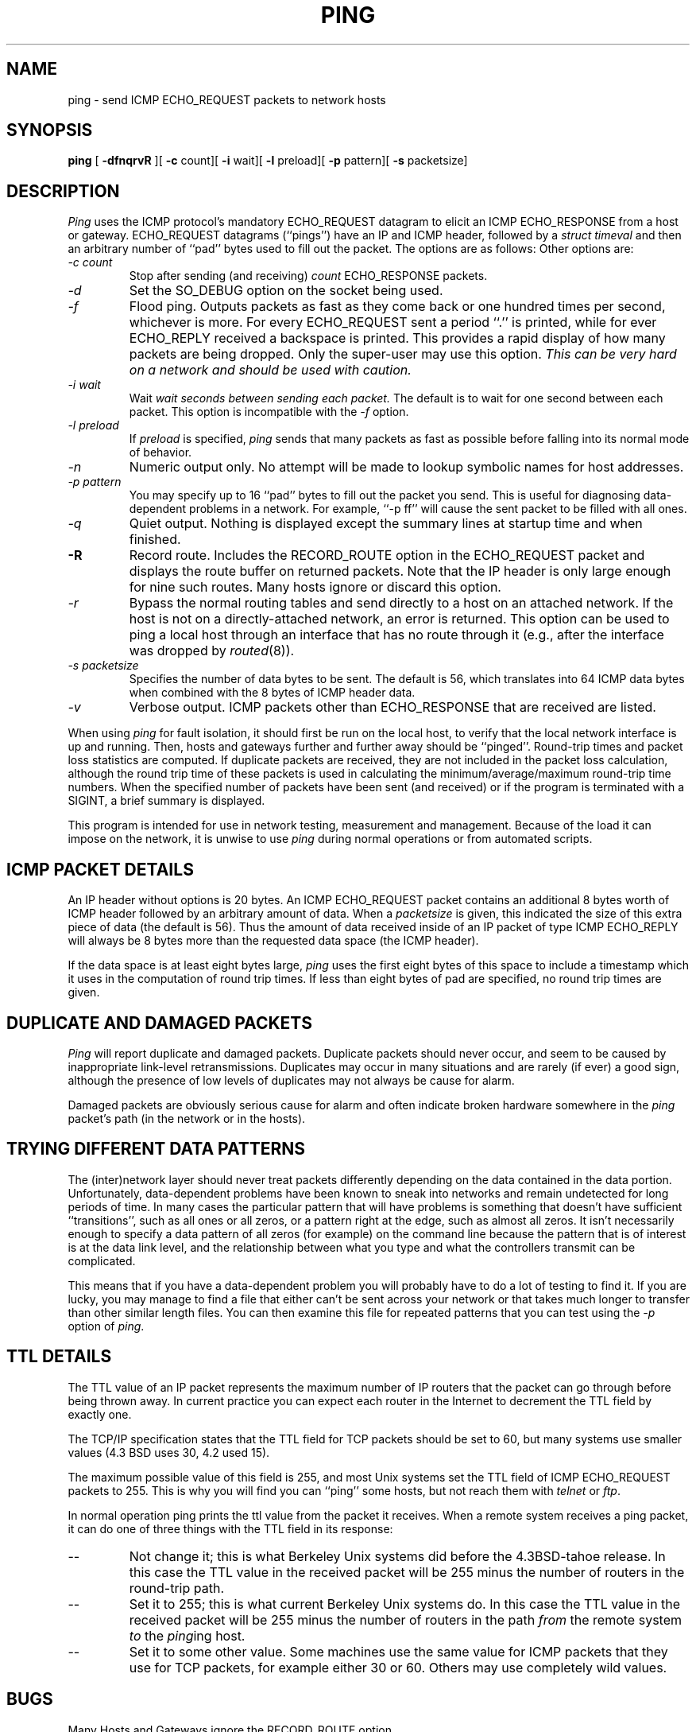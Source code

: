 .\" Copyright (c) 1985 The Regents of the University of California.
.\" All rights reserved.
.\"
.\" Redistribution and use in source and binary forms are permitted
.\" provided that the above copyright notice and this paragraph are
.\" duplicated in all such forms and that any documentation,
.\" advertising materials, and other materials related to such
.\" distribution and use acknowledge that the software was developed
.\" by the University of California, Berkeley.  The name of the
.\" University may not be used to endorse or promote products derived
.\" from this software without specific prior written permission.
.\" THIS SOFTWARE IS PROVIDED ``AS IS'' AND WITHOUT ANY EXPRESS OR
.\" IMPLIED WARRANTIES, INCLUDING, WITHOUT LIMITATION, THE IMPLIED
.\" WARRANTIES OF MERCHANTIBILITY AND FITNESS FOR A PARTICULAR PURPOSE.
.\"
.\"	@(#)ping.8	6.5 (Berkeley) 08/16/89
.\"
.TH PING 8 ""
.UC 6
.SH NAME
ping \- send ICMP ECHO_REQUEST packets to network hosts
.SH SYNOPSIS
.B ping
[
.B -dfnqrvR
][
.B -c
count][
.B -i
wait][
.B -l
preload][
.B -p
pattern][
.B -s
packetsize]
.SH DESCRIPTION
.I Ping
uses the
ICMP protocol's mandatory ECHO_REQUEST datagram to elicit an
ICMP ECHO_RESPONSE from a host or gateway.
ECHO_REQUEST datagrams (``pings'') have an IP and ICMP header,
followed by a
.I struct timeval
and then an arbitrary number of ``pad'' bytes used to fill out the
packet.
The options are as follows:
Other options are:
.TP
.I "-c count"
Stop after sending (and receiving)
.I count
ECHO_RESPONSE packets.
.TP
.I -d
Set the SO_DEBUG option on the socket being used.
.TP
.I -f
Flood ping.
Outputs packets as fast as they come back or one hundred times per second,
whichever is more.
For every ECHO_REQUEST sent a period ``.'' is printed, while for ever
ECHO_REPLY received a backspace is printed.
This provides a rapid display of how many packets are being dropped.
Only the super-user may use this option.
.I "This can be very hard on a network and should be used with caution."
.TP
.I "-i wait"
Wait
.I wait seconds between sending each packet.
The default is to wait for one second between each packet.
This option is incompatible with the
.I -f
option.
.TP
.I -l preload
If
.I preload
is specified,
.I ping
sends that many packets as fast as possible before falling into its normal
mode of behavior.
.TP
.I -n
Numeric output only.
No attempt will be made to lookup symbolic names for host addresses.
.TP
.I "-p pattern"
You may specify up to 16 ``pad'' bytes to fill out the packet you send.
This is useful for diagnosing data-dependent problems in a network.
For example, ``-p ff'' will cause the sent packet to be filled with all
ones.
.TP
.I -q
Quiet output.
Nothing is displayed except the summary lines at startup time and
when finished.
.TP
.B -R
Record route.
Includes the RECORD_ROUTE option in the ECHO_REQUEST packet and displays
the route buffer on returned packets.
Note that the IP header is only large enough for nine such routes.
Many hosts ignore or discard this option.
.TP
.I -r
Bypass the normal routing tables and send directly to a host on an attached
network.
If the host is not on a directly-attached network, an error is returned.
This option can be used to ping a local host through an interface
that has no route through it (e.g., after the interface was dropped by
.IR routed (8)).
.TP
.I "-s packetsize"
Specifies the number of data bytes to be sent.  
The default is 56, which translates into 64 ICMP data bytes when combined
with the 8 bytes of ICMP header data.
.TP
.I -v
Verbose output.
ICMP packets other than ECHO_RESPONSE that are received are listed.
.PP
When using
.I ping
for fault isolation, it should first be run on the local host, to verify
that the local network interface is up and running.
Then, hosts and gateways further and further away should be ``pinged''.
Round-trip times and packet loss statistics are computed.
If duplicate packets are received, they are not included in the packet
loss calculation, although the round trip time of these packets is used
in calculating the minimum/average/maximum round-trip time numbers.
When the specified number of packets have been sent (and received) or
if the program is terminated with a SIGINT, a brief summary is displayed.
.PP
This program is intended for use in network testing, measurement and
management.
Because of the load it can impose on the network, it is unwise to use
.I ping
during normal operations or from automated scripts.
.SH ICMP PACKET DETAILS
An IP header without options is 20 bytes.
An ICMP ECHO_REQUEST packet contains an additional 8 bytes worth
of ICMP header followed by an arbitrary amount of data.
When a
.I packetsize
is given, this indicated the size of this extra piece of data (the
default is 56).
Thus the amount of data received inside of an IP packet of type ICMP
ECHO_REPLY will always be 8 bytes more than the requested data space
(the ICMP header).
.PP
If the data space is at least eight bytes large,
.I ping
uses the first eight bytes of this space to include a timestamp which
it uses in the computation of round trip times.
If less than eight bytes of pad are specified, no round trip times are
given.
.SH DUPLICATE AND DAMAGED PACKETS
.I Ping
will report duplicate and damaged packets.
Duplicate packets should never occur, and seem to be caused by
inappropriate link-level retransmissions.
Duplicates may occur in many situations and are rarely (if ever) a
good sign, although the presence of low levels of duplicates may not
always be cause for alarm.
.PP
Damaged packets are obviously serious cause for alarm and often
indicate broken hardware somewhere in the
.I ping
packet's path (in the network or in the hosts).
.SH TRYING DIFFERENT DATA PATTERNS
The (inter)network layer should never treat packets differently depending
on the data contained in the data portion.
Unfortunately, data-dependent problems have been known to sneak into
networks and remain undetected for long periods of time.
In many cases the particular pattern that will have problems is something
that doesn't have sufficient ``transitions'', such as all ones or all
zeros, or a pattern right at the edge, such as almost all zeros.
It isn't necessarily enough to specify a data pattern of all zeros (for
example) on the command line because the pattern that is of interest is
at the data link level, and the relationship between what you type and
what the controllers transmit can be complicated.
.PP
This means that if you have a data-dependent problem you will probably
have to do a lot of testing to find it.
If you are lucky, you may manage to find a file that either can't be sent
across your network or that takes much longer to transfer than other
similar length files.
You can then examine this file for repeated patterns that you can test
using the \fI-p\fR option of \fIping\fR.
.SH TTL DETAILS
The TTL value of an IP packet represents the maximum number of IP routers
that the packet can go through before being thrown away.
In current practice you can expect each router in the Internet to decrement
the TTL field by exactly one.
.PP
The TCP/IP specification states that the TTL field for TCP packets should
be set to 60, but many systems use smaller values (4.3 BSD uses 30, 4.2 used
15).
.PP
The maximum possible value of this field is 255, and most Unix systems set
the TTL field of ICMP ECHO_REQUEST packets to 255.
This is why you will find you can ``ping'' some hosts, but not reach them
with
.I telnet
or
.IR ftp .
.PP
In normal operation ping prints the ttl value from the packet it receives.
When a remote system receives a ping packet, it can do one of three things
with the TTL field in its response:
.TP
--
Not change it; this is what Berkeley Unix systems did before the 4.3BSD-tahoe
release.
In this case the TTL value in the received packet will be 255 minus the
number of routers in the round-trip path.
.TP
--
Set it to 255; this is what current Berkeley Unix systems do.
In this case the TTL value in the received packet will be 255 minus the
number of routers in the path
.I from
the remote system
.I to
the
.IR ping ing
host.
.TP
--
Set it to some other value.
Some machines use the same value for ICMP packets that they use for
TCP packets, for example either 30 or 60.
Others may use completely wild values.
.SH BUGS
Many Hosts and Gateways ignore the RECORD_ROUTE option.
.PP
The maximum IP header length is too small for options like RECORD_ROUTE to
be completely useful.
There's not much that that can be done about this, however.
.PP
Flood pinging is not recommended in general, and flood pinging the
broadcast address should only be done under very controlled conditions.
.SH SEE ALSO
netstat(1), ifconfig(8), routed(8)
